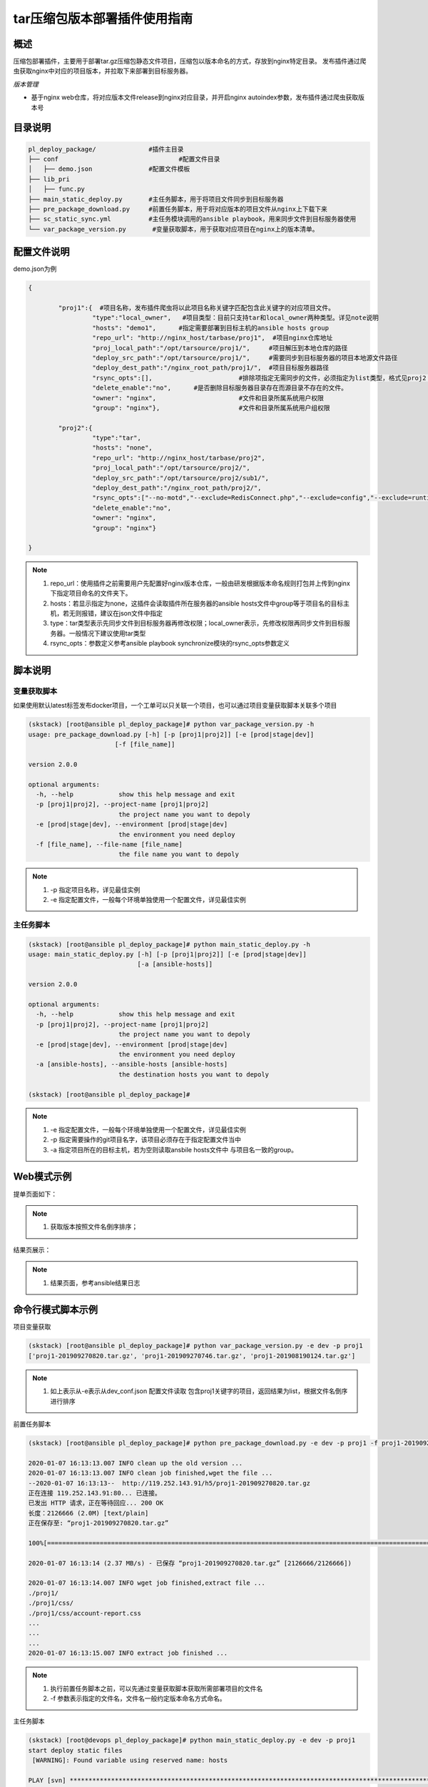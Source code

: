 tar压缩包版本部署插件使用指南
==============================

概述
--------------------------------

压缩包部署插件，主要用于部署tar.gz压缩包静态文件项目，压缩包以版本命名的方式，存放到nginx特定目录。
发布插件通过爬虫获取nginx中对应的项目版本，并拉取下来部署到目标服务器。



*版本管理*

- 基于nginx web仓库，将对应版本文件release到nginx对应目录，并开启nginx autoindex参数，发布插件通过爬虫获取版本号







目录说明
--------------------------------

.. code-block::	bash
		
	pl_deploy_package/		#插件主目录
	├── conf				#配置文件目录
	│   ├── demo.json		#配置文件模板
	├── lib_pri
	│   ├── func.py
	├── main_static_deploy.py	#主任务脚本，用于将项目文件同步到目标服务器
	├── pre_package_download.py	#前置任务脚本，用于将对应版本的项目文件从nginx上下载下来
	├── sc_static_sync.yml		#主任务模块调用的ansible playbook，用来同步文件到目标服务器使用
	└── var_package_version.py	 #变量获取脚本，用于获取对应项目在nginx上的版本清单。
	


配置文件说明
--------------------------------

demo.json为例

.. code-block:: python

	{
	
		"proj1":{  #项目名称，发布插件爬虫将以此项目名称关键字匹配包含此关键字的对应项目文件。
			 "type":"local_owner",   #项目类型：目前只支持tar和local_owner两种类型。详见note说明
			 "hosts": "demo1",	#指定需要部署到目标主机的ansible hosts group
			 "repo_url": "http://nginx_host/tarbase/proj1",  #项目nginx仓库地址
			 "proj_local_path":"/opt/tarsource/proj1/",     #项目解压到本地仓库的路径
			 "deploy_src_path":"/opt/tarsource/proj1/",     #需要同步到目标服务器的项目本地源文件路径
			 "deploy_dest_path":"/nginx_root_path/proj1/",  #项目目标服务器路径
			 "rsync_opts":[],  			#排除项指定无需同步的文件，必须指定为list类型，格式见proj2；空list表示没有文件排除，整个源目录同步，.
			 "delete_enable":"no",      #是否删除目标服务器目录存在而源目录不存在的文件。
			 "owner": "nginx",			#文件和目录所属系统用户权限
			 "group": "nginx"},			#文件和目录所属系统用户组权限
		
		"proj2":{
			 "type":"tar",
			 "hosts": "none",	
			 "repo_url": "http://nginx_host/tarbase/proj2",
			 "proj_local_path":"/opt/tarsource/proj2/",
			 "deploy_src_path":"/opt/tarsource/proj2/sub1/",
			 "deploy_dest_path":"/nginx_root_path/proj2/",
			 "rsync_opts":["--no-motd","--exclude=RedisConnect.php","--exclude=config","--exclude=runtime"],
			 "delete_enable":"no",
			 "owner": "nginx",
			 "group": "nginx"}
	
	}



.. note::
	  #. repo_url：使用插件之前需要用户先配置好nginx版本仓库，一般由研发根据版本命名规则打包并上传到nginx下指定项目命名的文件夹下。
	  #. hosts：若显示指定为none，这插件会读取插件所在服务器的ansible hosts文件中group等于项目名的目标主机，若无则报错，建议在json文件中指定
	  #. type：tar类型表示先同步文件到目标服务器再修改权限；local_owner表示，先修改权限再同步文件到目标服务器。一般情况下建议使用tar类型
	  #. rsync_opts：参数定义参考ansible playbook synchronize模块的rsync_opts参数定义

..

脚本说明
--------------------------------

变量获取脚本
^^^^^^^^^^^^^^^^^^^^^^^^^^^^^^^^^

如果使用默认latest标签发布docker项目，一个工单可以只关联一个项目，也可以通过项目变量获取脚本关联多个项目

.. code-block::	bash

	(skstack) [root@ansible pl_deploy_package]# python var_package_version.py -h
	usage: pre_package_download.py [-h] [-p [proj1|proj2]] [-e [prod|stage|dev]]
                               [-f [file_name]]

	version 2.0.0
	
	optional arguments:
	  -h, --help            show this help message and exit
	  -p [proj1|proj2], --project-name [proj1|proj2]
	                        the project name you want to depoly
	  -e [prod|stage|dev], --environment [prod|stage|dev]
	                        the environment you need deploy
	  -f [file_name], --file-name [file_name]
	                        the file name you want to depoly


.. note::
	  #. -p 指定项目名称，详见最佳实例
	  #. -e 指定配置文件，一般每个环境单独使用一个配置文件，详见最佳实例

..

主任务脚本
^^^^^^^^^^^^^^^^^^^^^^^^^^^^^^^^^

.. code-block::	bash

	(skstack) [root@ansible pl_deploy_package]# python main_static_deploy.py -h
	usage: main_static_deploy.py [-h] [-p [proj1|proj2]] [-e [prod|stage|dev]]
	                             [-a [ansible-hosts]]
	
	version 2.0.0
	
	optional arguments:
	  -h, --help            show this help message and exit
	  -p [proj1|proj2], --project-name [proj1|proj2]
	                        the project name you want to depoly
	  -e [prod|stage|dev], --environment [prod|stage|dev]
	                        the environment you need deploy
	  -a [ansible-hosts], --ansible-hosts [ansible-hosts]
	                        the destination hosts you want to depoly

	(skstack) [root@ansible pl_deploy_package]#
		
.. note::
	  #. -e 指定配置文件，一般每个环境单独使用一个配置文件，详见最佳实例
	  #. -p 指定需要操作的git项目名字，该项目必须存在于指定配置文件当中
	  #. -a 指定项目所在的目标主机，若为空则读取ansbile hosts文件中 与项目名一致的group。
..	





Web模式示例
--------------------------------

提单页面如下：

.. image:: _images/tar_submit.png
   :alt: image not found

.. note::
	  #. 获取版本按照文件名倒序排序；

结果页展示：

.. image:: _images/tar_result.png
   :alt: image not found
   
.. note::
	  #. 结果页面，参考ansible结果日志


 

命令行模式脚本示例
--------------------------------

项目变量获取

.. code-block::	bash
 
	(skstack) [root@ansible pl_deploy_package]# python var_package_version.py -e dev -p proj1
	['proj1-201909270820.tar.gz', 'proj1-201909270746.tar.gz', 'proj1-201908190124.tar.gz']


	
.. note::
	  #. 如上表示从-e表示从dev_conf.json 配置文件读取 包含proj1关键字的项目，返回结果为list，根据文件名倒序进行排序

	  
	  
前置任务脚本

.. code-block::	bash

	(skstack) [root@ansible pl_deploy_package]# python pre_package_download.py -e dev -p proj1 -f proj1-201909270820.tar.gz

	2020-01-07 16:13:13.007 INFO clean up the old version ...
	2020-01-07 16:13:13.007 INFO clean job finished,wget the file ...
	--2020-01-07 16:13:13--  http://119.252.143.91/h5/proj1-201909270820.tar.gz
	正在连接 119.252.143.91:80... 已连接。
	已发出 HTTP 请求，正在等待回应... 200 OK
	长度：2126666 (2.0M) [text/plain]
	正在保存至: “proj1-201909270820.tar.gz”
	
	100%[===============================================================================================================================================================>] 2,126,666   2.37MB/s 用时 0.9s
	
	2020-01-07 16:13:14 (2.37 MB/s) - 已保存 “proj1-201909270820.tar.gz” [2126666/2126666])
	
	2020-01-07 16:13:14.007 INFO wget job finished,extract file ...
	./proj1/
	./proj1/css/
	./proj1/css/account-report.css
	...
	...
	...
	2020-01-07 16:13:15.007 INFO extract job finished ...	  
	
.. note::
	  #. 执行前置任务脚本之前，可以先通过变量获取脚本获取所需部署项目的文件名
	  #. -f 参数表示指定的文件名，文件名一般约定版本命名方式命名。

主任务脚本

.. code-block::	bash

	(skstack) [root@devops pl_deploy_package]# python main_static_deploy.py -e dev -p proj1
	start deploy static files
	 [WARNING]: Found variable using reserved name: hosts
	
	PLAY [svn] **********************************************************************************************************************************************************************************************
	
	TASK [change local dir owner] ***************************************************************************************************************************************************************************
	ok: [svn -> 127.0.0.1]
	
	TASK [sync  to the destination] *************************************************************************************************************************************************************************
	ok: [svn]
	
	PLAY RECAP **********************************************************************************************************************************************************************************************
	svn                        : ok=2    changed=0    unreachable=0    failed=0
	
	(skstack) [root@devops pl_deploy_package]#




.. note::
	  #. 指定目标主机模式：python main_static_deploy.py -e dev -p proj1 -a host1



最佳实践
--------------------------------

步骤概述
^^^^^^^^^^^^^^^^^^^^^^^^^^^^^^^^^

 #. 安装
 #. 配置各环境的json配置文件
 #. 配置nginx版本仓库
 #. 项目变量获取脚本测试
 #. 前置任务、主任务脚本测试
 #. 配置skstack web工单系统将各项目注册到工单系统，以方便用户通过web完成自动化发布流程，配置步骤如下：
 
	 - 注册工单可选变量并校验
	 -  配置变量组管理工单可选变量
	 - 配置工单，关联变量组、主任务运行脚本、和相关运行参数


安装
^^^^^^^^^^^^^^^^^^^^^^^^^^^^^^^^^

 #. 不同环境单独使用一台ansible服务器作为作为配置管理服务器；如prod一台ansible， stage一台ansible。
 #. 将skstack_plugins插件库安装到ansible服务器的/opt/soft/目录，并创建/opt/tarsource/目录作为tar.gz项目文件的临时版本库。
 #. skstack web将不同环境的ansible服务器（插件库所在服务器）注册到skstack 工单系统

配置文件
^^^^^^^^^^^^^^^^^^^^^^^^^^^^^^^^^

::

	如生产环境代号prod 准生产环境为stage，可以为每个环境单独准备一份配置文件；
	复制demo.json生成两个配置文件：prod_conf.json  stage_conf.json。配置文件必须以_conf.json 结尾，否则插件库中的脚本不会识别
	具体配置参数，参考配置文件说明章节


配置nginx版本仓库
^^^^^^^^^^^^^^^^^^^^^^^^^^^^^^^^^

定义仓库根目录和相关location如下：

::

   location /tarbase {    #定义tar.gz包仓库根目录
        alias /tarbase ;
        autoindex on ;  #激活autoindex选项，方便发布插件爬虫获取仓库地址下对应项目的文件名
   }
   
	1 在nginx版本仓库根目录"/tarbase"创建对应的项目子目录如proj1，并将对应打包好的文件上传到对应项目子目录里面
	2 配置完成后可以通过浏览器访问http://nginx_host/tarbase/proj1 获取到对应项目所有版本列表，表示配置成功，如下所示：
	
		Index of /tarbase/proj1/
	../
		proj1-v1.4.1-201909101044.tar.gz        10-Sep-2019 02:51             1993603
		proj1-v1.4.2-201909111428.tar.gz        11-Sep-2019 09:45             1997339
		proj1-v1.4.2-201909231641.tar.gz        23-Sep-2019 08:44             2005695

项目变量获取脚本测试
^^^^^^^^^^^^^^^^^^^^^^^^^^^^^^^^^

使用项目变量获取脚本检查是否可以获取到指定关键字项目列表，详见命令行模式脚本效果演示章节

任务脚本功能测试
^^^^^^^^^^^^^^^^^^^^^^^^^^^^^^^^^

 #.使用前置任务脚本测试，确保文件可以正常从nginx仓库下载到发布系统本地仓库并解压
 #.使用主任务脚本保证，可以将发布插件本地仓库的文件同步到目标服务器；
 #.使用方法详见命令行模式脚本效果演示章节

.. note::
	  #. 执行主任务脚本之前，需先完成ansible服务器到目标服务器的认证，保证ansible可以管理目标服务器


Skstack Web工单系统配置
^^^^^^^^^^^^^^^^^^^^^^^^^^^^^^^^^


  
1 注册工单可选变量并校验，需要配置两个可选变量，参数配置如下：

::

	 变量名：proj1Version
	 变量表单标签名字：Version
	描述：此变量相关描述内容
	变量取值方法：脚本生成
	变量表单类型：单选select2下拉框
	变量值：为空（因这里使用脚本生成可选变量，非管理员定义，所以无需定义）
	变量获取脚本：python /opt/soft/skstack_plugins/pl_deploy_package/var_package_version.py -e prod -p proj1
	所属环境：PROD （若无请先添加环境分类）
	所属分类：DeployTar （若无请先添加用途分类）
	

 
2 配置变量组管理工单可选变量

::

	名字：proj1_public
	描述：proj1工单使用的提供给用户的可选变量组
	变量：proj1Version  （关联上述步骤配置的变量）
	所属环境：PROD （若无请先添加环境分类）
	所属分类：DeployTar （若无请先添加用途分类）

 
3 配置工单，关联变量组、主任务运行脚本、和相关运行参数

::

	工单名字：proj1
	项目描述：改工单所发布的项目进行简要描述，方便提单用户通过帮助按钮阅读
	提单权限用户：选择具有提单权限的用户组，需要先到用户管理界面添加相关用户组
	项目环境：PROD
	项目分类：DeployTar
	是否激活工单：激活   #未激活工单，提单用户无法看到
	内置变量：{"ProjName":"proj1"}
	可选参数组：proj1_public
	前置任务：/root/.virtualenvs/skstack/bin/python /opt/soft/skstack_plugins/pl_deploy_package/pre_package_download.py -e dev -p {ProjName} -f "{proj1Version}"
	主任务：/root/.virtualenvs/skstack/bin/python /opt/soft/skstack_plugins/pl_deploy_package/main_static_deploy.py -e dev -p {ProjName}
	后置任务：留空
	是否开启审核：此处不勾选，若需使用审核流程，可参考用户系统，审核流程配置环节
	审核流程：若需使用审核流程，可参考用户系统，审核流程配置环节
	其余选项：暂未上线，不勾选
	配置中心：若skstack_plugins插件库和skstack web平台不在同一台服务器此处需要选择插件库所在的服务器，默认为空表示，插件库和skstack web工单系统共用一个操作系统实例

	 



